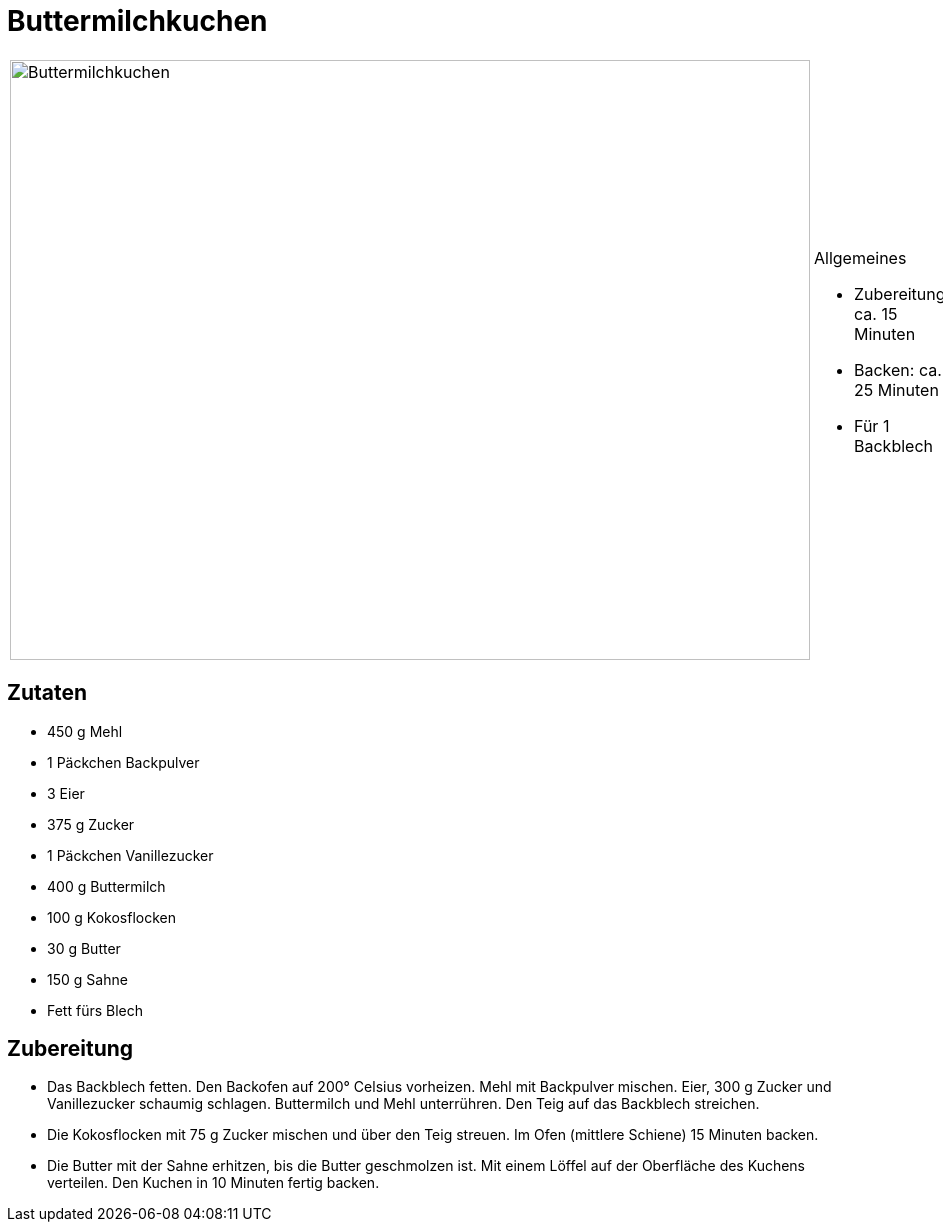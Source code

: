 = Buttermilchkuchen

[cols="1,1", frame="none", grid="none"]
|===
a|image::buttermilchkuchen.jpg[Buttermilchkuchen,width=800,height=600,pdfwidth=80%,align="center"]
a|.Allgemeines
* Zubereitung: ca. 15 Minuten
* Backen: ca. 25 Minuten
* Für 1 Backblech
|===

== Zutaten

* 450 g Mehl
* 1 Päckchen Backpulver
* 3 Eier
* 375 g Zucker
* 1 Päckchen Vanillezucker
* 400 g Buttermilch
* 100 g Kokosflocken
* 30 g Butter
* 150 g Sahne
* Fett fürs Blech

== Zubereitung

- Das Backblech fetten. Den Backofen auf 200° Celsius vorheizen. Mehl
mit Backpulver mischen. Eier, 300 g Zucker und Vanillezucker schaumig
schlagen. Buttermilch und Mehl unterrühren. Den Teig auf das Backblech
streichen.
- Die Kokosflocken mit 75 g Zucker mischen und über den Teig streuen. Im
Ofen (mittlere Schiene) 15 Minuten backen.
- Die Butter mit der Sahne erhitzen, bis die Butter geschmolzen ist. Mit
einem Löffel auf der Oberfläche des Kuchens verteilen. Den Kuchen in 10
Minuten fertig backen.
